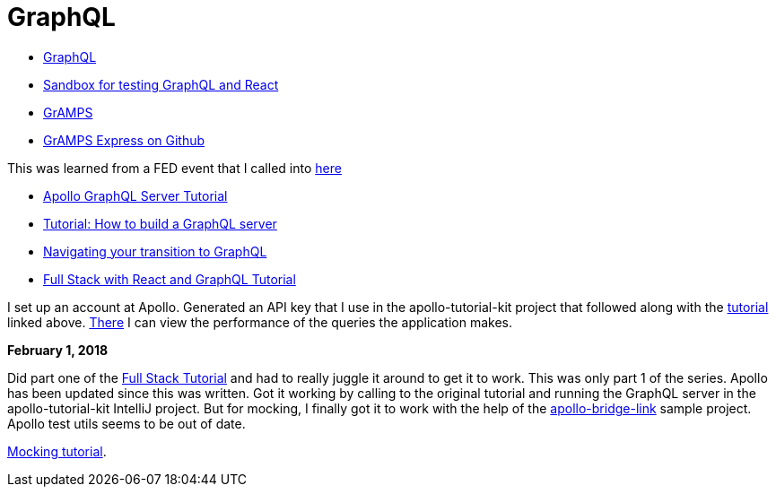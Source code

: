 = GraphQL 
:hp-tags: learning

- http://graphql.org/code/[GraphQL]
- https://codepen.io/jackett_dad/pen/rpbvpX[Sandbox for testing GraphQL and React]
- https://gramps.js.org/[GrAMPS]
- https://github.com/gramps-graphql/gramps-express[GrAMPS Express on Github]

This was learned from a FED event that I called into https://mail.notes.na.collabserv.com/livemail/($Calendar)/0C5B627A96825A0685258219006A8E4B/?OpenDocument&ui=portal&PresetFields=s_ParentContentId;($Calendar)2,s_ViewName;(%24Calendar),s_InheritAttachment;false,ThisStartDate;20180123T153000Z,s_CalViewWindowName;VerseCalendarView,&sq=1&cb=16007-1275&ci=1&em=1&ciex=1[here]


- https://www.apollographql.com/docs/apollo-server/[Apollo GraphQL Server Tutorial]
- https://dev-blog.apollodata.com/tutorial-building-a-graphql-server-cddaa023c035?_ga=2.195483500.1110204313.1517429637-616723183.1517429637[Tutorial: How to build a GraphQL server]
- https://dev-blog.apollodata.com/navigating-your-transition-to-graphql-28a4dfa3acfb[Navigating your transition to GraphQL]
- https://dev-blog.apollodata.com/full-stack-react-graphql-tutorial-582ac8d24e3b[Full Stack with React and GraphQL Tutorial]


I set up an account at Apollo.  Generated an API key that I use in the apollo-tutorial-kit project that followed along with the https://dev-blog.apollodata.com/tutorial-building-a-graphql-server-cddaa023c035?_ga=2.155113208.1110204313.1517429637-616723183.1517429637[tutorial] linked above.  https://engine.apollographql.com/service/scottellis64-1360[There] I can view the performance of the queries the application makes.


*February 1, 2018*

Did part one of the https://dev-blog.apollodata.com/full-stack-react-graphql-tutorial-582ac8d24e3b[Full Stack Tutorial] and had to really juggle it around to get it to work.  This was only part 1 of the series.  Apollo has been updated since this was written.  Got it working by calling to the original tutorial and running the GraphQL server in the apollo-tutorial-kit IntelliJ project.  But for mocking, I finally got it to work with the help of the https://github.com/dacz/apollo-bridge-link-example/blob/master/src/apolloClient-fullymocked.js[apollo-bridge-link] sample project.  Apollo test utils seems to be out of date.

https://www.apollographql.com/docs/graphql-tools/mocking.html[Mocking tutorial].  